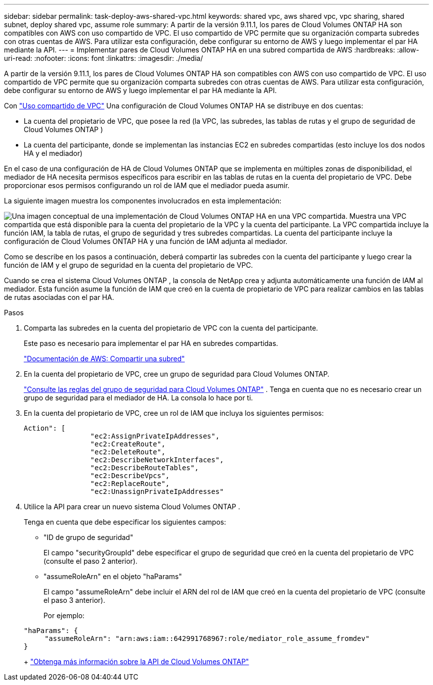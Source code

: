 ---
sidebar: sidebar 
permalink: task-deploy-aws-shared-vpc.html 
keywords: shared vpc, aws shared vpc, vpc sharing, shared subnet, deploy shared vpc, assume role 
summary: A partir de la versión 9.11.1, los pares de Cloud Volumes ONTAP HA son compatibles con AWS con uso compartido de VPC.  El uso compartido de VPC permite que su organización comparta subredes con otras cuentas de AWS.  Para utilizar esta configuración, debe configurar su entorno de AWS y luego implementar el par HA mediante la API. 
---
= Implementar pares de Cloud Volumes ONTAP HA en una subred compartida de AWS
:hardbreaks:
:allow-uri-read: 
:nofooter: 
:icons: font
:linkattrs: 
:imagesdir: ./media/


[role="lead"]
A partir de la versión 9.11.1, los pares de Cloud Volumes ONTAP HA son compatibles con AWS con uso compartido de VPC.  El uso compartido de VPC permite que su organización comparta subredes con otras cuentas de AWS.  Para utilizar esta configuración, debe configurar su entorno de AWS y luego implementar el par HA mediante la API.

Con https://aws.amazon.com/blogs/networking-and-content-delivery/vpc-sharing-a-new-approach-to-multiple-accounts-and-vpc-management/["Uso compartido de VPC"^] Una configuración de Cloud Volumes ONTAP HA se distribuye en dos cuentas:

* La cuenta del propietario de VPC, que posee la red (la VPC, las subredes, las tablas de rutas y el grupo de seguridad de Cloud Volumes ONTAP )
* La cuenta del participante, donde se implementan las instancias EC2 en subredes compartidas (esto incluye los dos nodos HA y el mediador)


En el caso de una configuración de HA de Cloud Volumes ONTAP que se implementa en múltiples zonas de disponibilidad, el mediador de HA necesita permisos específicos para escribir en las tablas de rutas en la cuenta del propietario de VPC.  Debe proporcionar esos permisos configurando un rol de IAM que el mediador pueda asumir.

La siguiente imagen muestra los componentes involucrados en esta implementación:

image:diagram-aws-vpc-sharing.png["Una imagen conceptual de una implementación de Cloud Volumes ONTAP HA en una VPC compartida.  Muestra una VPC compartida que está disponible para la cuenta del propietario de la VPC y la cuenta del participante.  La VPC compartida incluye la función IAM, la tabla de rutas, el grupo de seguridad y tres subredes compartidas.  La cuenta del participante incluye la configuración de Cloud Volumes ONTAP HA y una función de IAM adjunta al mediador."]

Como se describe en los pasos a continuación, deberá compartir las subredes con la cuenta del participante y luego crear la función de IAM y el grupo de seguridad en la cuenta del propietario de VPC.

Cuando se crea el sistema Cloud Volumes ONTAP , la consola de NetApp crea y adjunta automáticamente una función de IAM al mediador.  Esta función asume la función de IAM que creó en la cuenta de propietario de VPC para realizar cambios en las tablas de rutas asociadas con el par HA.

.Pasos
. Comparta las subredes en la cuenta del propietario de VPC con la cuenta del participante.
+
Este paso es necesario para implementar el par HA en subredes compartidas.

+
https://docs.aws.amazon.com/vpc/latest/userguide/vpc-sharing.html#vpc-sharing-share-subnet["Documentación de AWS: Compartir una subred"^]

. En la cuenta del propietario de VPC, cree un grupo de seguridad para Cloud Volumes ONTAP.
+
link:reference-security-groups.html["Consulte las reglas del grupo de seguridad para Cloud Volumes ONTAP"] . Tenga en cuenta que no es necesario crear un grupo de seguridad para el mediador de HA.  La consola lo hace por ti.

. En la cuenta del propietario de VPC, cree un rol de IAM que incluya los siguientes permisos:
+
[source, json]
----
Action": [
                "ec2:AssignPrivateIpAddresses",
                "ec2:CreateRoute",
                "ec2:DeleteRoute",
                "ec2:DescribeNetworkInterfaces",
                "ec2:DescribeRouteTables",
                "ec2:DescribeVpcs",
                "ec2:ReplaceRoute",
                "ec2:UnassignPrivateIpAddresses"
----
. Utilice la API para crear un nuevo sistema Cloud Volumes ONTAP .
+
Tenga en cuenta que debe especificar los siguientes campos:

+
** "ID de grupo de seguridad"
+
El campo "securityGroupId" debe especificar el grupo de seguridad que creó en la cuenta del propietario de VPC (consulte el paso 2 anterior).

** "assumeRoleArn" en el objeto "haParams"
+
El campo "assumeRoleArn" debe incluir el ARN del rol de IAM que creó en la cuenta del propietario de VPC (consulte el paso 3 anterior).

+
Por ejemplo:

+
[source, json]
----
"haParams": {
     "assumeRoleArn": "arn:aws:iam::642991768967:role/mediator_role_assume_fromdev"
}
----
+
https://docs.netapp.com/us-en/bluexp-automation/cm/overview.html["Obtenga más información sobre la API de Cloud Volumes ONTAP"^]




